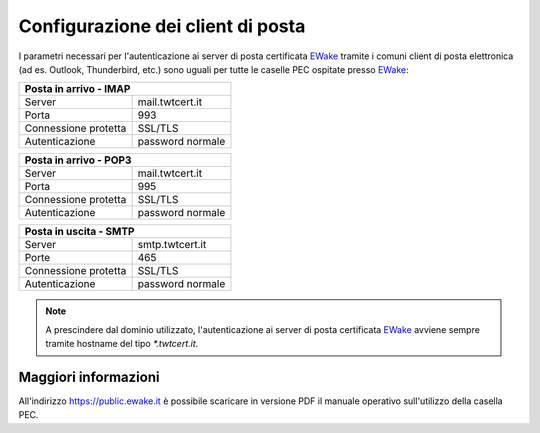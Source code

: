 Configurazione dei client di posta
==================================

I parametri necessari per l'autenticazione ai server di posta certificata `EWake <https://ewake.it>`_ tramite i comuni client di posta elettronica (ad es. Outlook, Thunderbird, etc.) sono uguali per tutte le caselle PEC ospitate presso `EWake <https://ewake.it>`_:

+-----------------------------------------+
| Posta in arrivo - IMAP                  |
+======================+==================+
| Server               | mail.twtcert.it  |
+----------------------+------------------+
| Porta                | 993              |
+----------------------+------------------+
| Connessione protetta | SSL/TLS          |
+----------------------+------------------+
| Autenticazione       | password normale |
+----------------------+------------------+

+-----------------------------------------+
| Posta in arrivo - POP3                  |
+======================+==================+
| Server               | mail.twtcert.it  |
+----------------------+------------------+
| Porta                | 995              |
+----------------------+------------------+
| Connessione protetta | SSL/TLS          |
+----------------------+------------------+
| Autenticazione       | password normale |
+----------------------+------------------+

+-----------------------------------------+
| Posta in uscita - SMTP                  |
+======================+==================+
| Server               | smtp.twtcert.it  |
+----------------------+------------------+
| Porte                | 465              |
+----------------------+------------------+
| Connessione protetta | SSL/TLS          |
+----------------------+------------------+
| Autenticazione       | password normale |
+----------------------+------------------+

.. 
	attention (Attenzione)
	caution (Attenzione)
	danger (Pericolo)
	error (Errore)
	hint (Consiglio)
	important (Importante)
	note (Nota)
	tip (Suggerimento)
	warning (Avvertimento)
	admonition (non visibile)
	title (diventa il titolo della pagina)
.. note:: A prescindere dal dominio utilizzato, l'autenticazione ai server di posta certificata `EWake <https://ewake.it>`_ avviene sempre tramite hostname del tipo `*.twtcert.it`.

Maggiori informazioni
---------------------

All'indirizzo https://public.ewake.it è possibile scaricare in versione PDF il manuale operativo sull'utilizzo della casella PEC.
